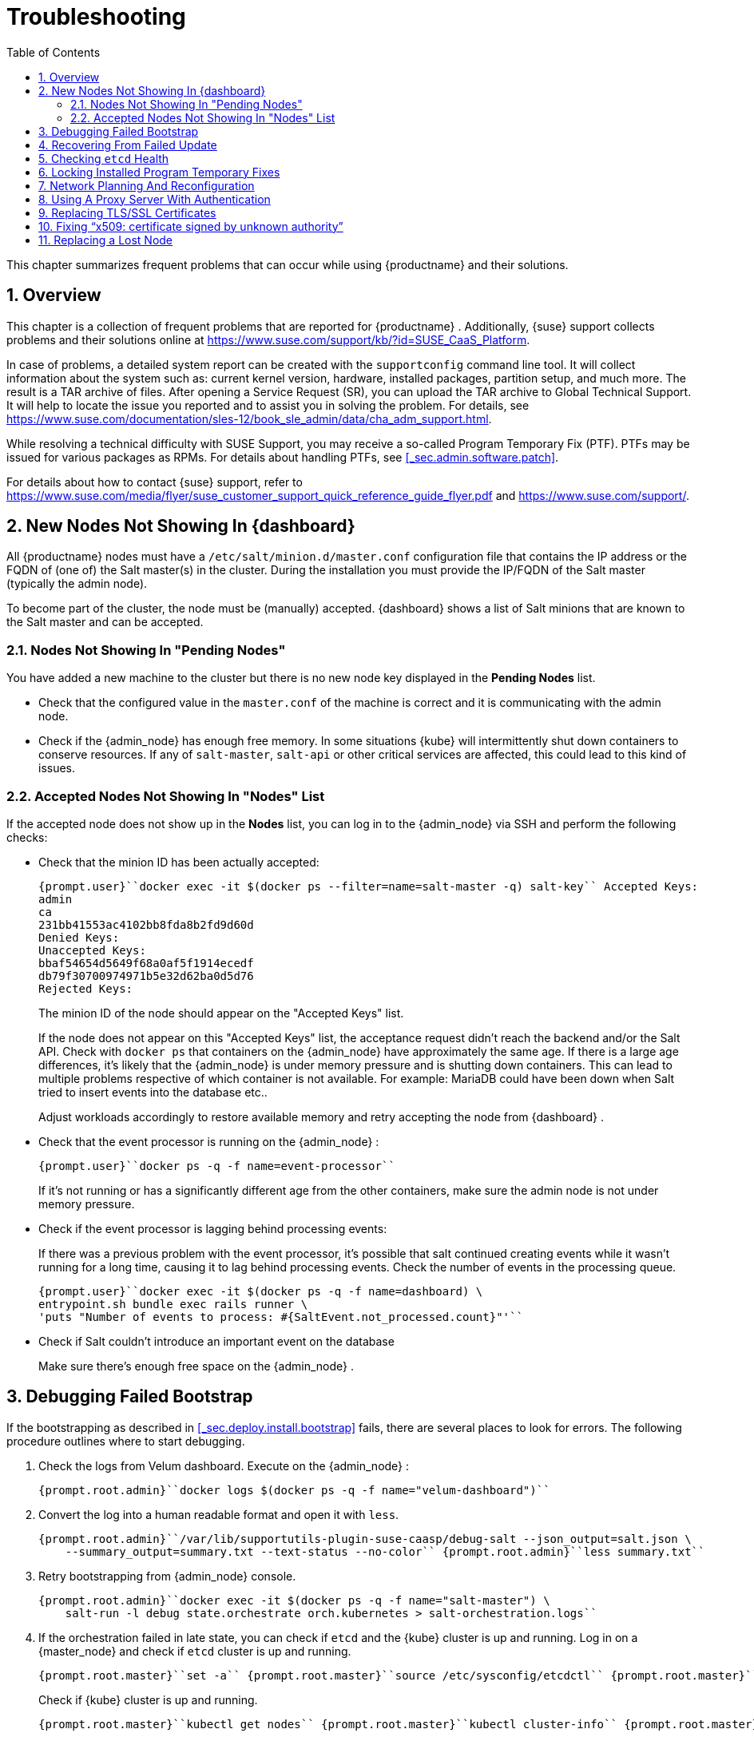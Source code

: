 [[_cha.admin.troubleshooting]]
= Troubleshooting
:doctype: book
:sectnums:
:toc: left
:icons: font
:experimental:
:sourcedir: .
:imagesdir: ./images

This chapter summarizes frequent problems that can occur while using {productname}
and their solutions.

[[_sec.admin.troubleshooting.overview]]
== Overview


This chapter is a collection of frequent problems that are reported for {productname}
.
Additionally, {suse}
support collects problems and their solutions online at https://www.suse.com/support/kb/?id=SUSE_CaaS_Platform.

In case of problems, a detailed system report can be created with the [command]``supportconfig`` command line tool.
It will collect information about the system such as: current kernel version, hardware, installed packages, partition setup, and much more.
The result is a TAR archive of files.
After opening a Service Request (SR), you can upload the TAR archive to Global Technical Support.
It will help to locate the issue you reported and to assist you in solving the problem.
For details, see https://www.suse.com/documentation/sles-12/book_sle_admin/data/cha_adm_support.html.

While resolving a technical difficulty with SUSE Support, you may receive a so-called Program Temporary Fix (PTF). PTFs may be issued for various packages as RPMs.
For details about handling PTFs, see <<_sec.admin.software.patch>>.

For details about how to contact {suse}
support, refer to https://www.suse.com/media/flyer/suse_customer_support_quick_reference_guide_flyer.pdf and https://www.suse.com/support/.

[[_sec.admin.troubleshooting.node_acceptance]]
== New Nodes Not Showing In {dashboard}


All {productname}
nodes must have a [path]``/etc/salt/minion.d/master.conf``
 configuration file that contains the IP address or the FQDN of (one of) the Salt master(s) in the cluster.
During the installation you must provide the IP/FQDN of the Salt master (typically the admin node).

To become part of the cluster, the node must be (manually) accepted. {dashboard}
shows a list of Salt minions that are known to the Salt master and can be accepted.

=== Nodes Not Showing In "Pending Nodes"


You have added a new machine to the cluster but there is no new node key displayed in the menu:Pending Nodes[]
 list.

* Check that the configured value in the [path]``master.conf`` of the machine is correct and it is communicating with the admin node.
* Check if the {admin_node} has enough free memory. In some situations {kube} will intermittently shut down containers to conserve resources. If any of ``salt-master``, `salt-api` or other critical services are affected, this could lead to this kind of issues.


=== Accepted Nodes Not Showing In "Nodes" List


If the accepted node does not show up in the menu:Nodes[]
list, you can log in to the {admin_node}
 via SSH and perform the following checks:

* Check that the minion ID has been actually accepted:
+

----
{prompt.user}``docker exec -it $(docker ps --filter=name=salt-master -q) salt-key`` Accepted Keys:
admin
ca
231bb41553ac4102bb8fda8b2fd9d60d
Denied Keys:
Unaccepted Keys:
bbaf54654d5649f68a0af5f1914ecedf
db79f30700974971b5e32d62ba0d5d76
Rejected Keys:
----
+
The minion ID of the node should appear on the "Accepted Keys" list.
+
If the node does not appear on this "Accepted Keys" list, the acceptance request didn't reach the backend and/or the Salt API.
Check with [command]``docker ps`` that containers on the {admin_node}
have approximately the same age.
If there is a large age differences, it's likely that the {admin_node}
is under memory pressure and is shutting down containers.
This can lead to multiple problems respective of which container is not available.
For example: MariaDB could have been down when Salt tried to insert events into the database etc..
+
Adjust workloads accordingly to restore available memory and retry accepting the node from {dashboard}
.
* Check that the event processor is running on the {admin_node} :
+

----
{prompt.user}``docker ps -q -f name=event-processor``
----
+
If it's not running or has a significantly different age from the other containers, make sure the admin node is not under memory pressure.
* Check if the event processor is lagging behind processing events:
+
If there was a previous problem with the event processor, it's possible that salt continued creating events while it wasn't running for a long time, causing it to lag behind processing events.
Check the number of events in the processing queue.
+

----
{prompt.user}``docker exec -it $(docker ps -q -f name=dashboard) \
entrypoint.sh bundle exec rails runner \
'puts "Number of events to process: #{SaltEvent.not_processed.count}"'``
----
* Check if Salt couldn't introduce an important event on the database
+
Make sure there's enough free space on the {admin_node}
.


[[_sec.admin.troubleshooting.failed_bootstrap]]
== Debugging Failed Bootstrap


If the bootstrapping as described in <<_sec.deploy.install.bootstrap>> fails, there are several places to look for errors.
The following procedure outlines where to start debugging.


. Check the logs from Velum dashboard. Execute on the {admin_node} :
+

----
{prompt.root.admin}``docker logs $(docker ps -q -f name="velum-dashboard")``
----
. Convert the log into a human readable format and open it with [command]``less``.
+

----
{prompt.root.admin}``/var/lib/supportutils-plugin-suse-caasp/debug-salt --json_output=salt.json \
    --summary_output=summary.txt --text-status --no-color`` {prompt.root.admin}``less summary.txt``
----
. Retry bootstrapping from {admin_node} console.
+

----
{prompt.root.admin}``docker exec -it $(docker ps -q -f name="salt-master") \
    salt-run -l debug state.orchestrate orch.kubernetes > salt-orchestration.logs``
----
. If the orchestration failed in late state, you can check if [command]``etcd`` and the {kube} cluster is up and running. Log in on a {master_node} and check if [command]``etcd`` cluster is up and running.
+

----
{prompt.root.master}``set -a`` {prompt.root.master}``source /etc/sysconfig/etcdctl`` {prompt.root.master}``export ETCDCTL_API=3`` {prompt.root.master}``etcdctl member list`` {prompt.root.master}``etcdctl endpoint health`` {prompt.root.master}``etcdctl endpoint status`` {prompt.root.master}``journalctl -u etcd``
----
+
Check if {kube}
cluster is up and running.
+

----
{prompt.root.master}``kubectl get nodes`` {prompt.root.master}``kubectl cluster-info`` {prompt.root.master}``journalctl -u kubelet`` {prompt.root.master}``journalctl -u kube-apiserver`` {prompt.root.master}``journalctl -u kube-scheduler`` {prompt.root.master}``journalctl -u kube-controller-manager``
----
. Collect all relevant logs with [command]``supportconfig`` on the {master_node} and {admin_node} .
+

----
{prompt.root.admin}``supportconfig`` {prompt.root.admin}``tar -xvjf /var/log/nts_*.tbz`` {prompt.root.admin}``cd nts*`` {prompt.root.admin}``cat etcd.txt kubernetes.txt salt-minion.txt``
----
+

----
{prompt.root.master}``supportconfig`` {prompt.root.master}``tar -xvjf /var/log/nts_*.tbz`` {prompt.root.master}``cd nts*`` {prompt.root.master}``cat etcd.txt kubernetes.txt salt-minion.txt``
----


[[_sec.admin.troubleshooting.failed_update]]
== Recovering From Failed Update


See <<_sec.admin.software.transactional_updates.recovering>>.

[[_sec.admin.troubleshooting.etcd]]
== Checking `etcd` Health


To work with [command]``etcdctl``, you have to pass parameters with paths to required certificates.

Use SSH to log into one of the cluster nodes, for example your first master.
The following command provides an example for using [command]``etcdctl``.

----
{prompt.root}``set -a`` {prompt.root}``source /etc/sysconfig/etcdctl`` {prompt.root}``export ETCDCTL_API=3`` {prompt.root}``etcdctl cluster-health``
----

[[_sec.admin.troubleshooting.velum_ptf]]
== Locking Installed Program Temporary Fixes


It can happen that [command]``zypper`` removes an installed _Program Temporary Fix_ (__PTF__) when updates are started with Velum.
To prevent this, execute the following procedure.

.Locks Disable Updates for Package
[IMPORTANT]
====
If a package is locked, it will no longer receive any updates until the lock is released with [command]``zypper rl``.
====


. Install the PTF manually.
+

----
{prompt.root}``transactional-update reboot pkg install PTF_FILE.rpm``
----
. As soon as the node has restarted, verify that the RPM is installed.
+

----
{prompt.root}``rpm -qa | grep PTF``
----
. Create a [command]``zypper`` lock for this RPM.
+

----
{prompt.root}``zypper al PTF_PACKAGE_NAME``
----
. Verify that the lock is created.
+

----
{prompt.root}``zypper ll``
----


[[_sec.admin.troubleshooting.network_planning]]
== Network Planning And Reconfiguration


It is not possible to reconfigure the used IP ranges of {productname}
once the deployment is complete.
Therefore, carefully plan for required IP ranges and future scenarios.

Additionally, keep the network requirements in mind, as stated in <<_sec.deploy.requirements.network>>.

[[_sec.admin.troubleshooting.proxy]]
== Using A Proxy Server With Authentication


If you need to register the {admin_node}
with {scc}
over a proxy server that requires authentication, it is not possible to specify the configuration in [path]``/etc/sysconfig/proxy``
.

For information about setting authentication credentials and connecting to {scc}
with [command]``SUSEConnect``, see <<_sec.configuration.suseconnect.proxy>>.

[[_sec.admin.troubleshooting.replace_certificates]]
== Replacing TLS/SSL Certificates


Sometimes certificates are not updated properly because they are outdated.
To replace outdated certificates, execute the following procedure.


. Use SSH  and log in on the {admin_node} .
. Move the expired certs out of the way.
+

----
{prompt.root.admin}``mv /etc/pki/{velum,ldap,salt-api}.crt /root``
----
. Generate new certificates.
+

----
{prompt.root.admin}``cd /etc/pki`` {prompt.root.admin}``/usr/share/caasp-container-manifests/gen-certs.sh``
----
+
.Generating Additional Certificates
TIP: To regenerate additional certificates, for example [path]``/etc/pki/kubectl-client-cert.crt``
, add an additional line at the end of the [command]``gen-certs.sh`` script:

----
{prompt.root.admin}``transactional-update shell``
transactional update # ``echo "gencert \"kubectl-client-cert\" \"kubectl-client-cert\" \
    \"\$all_hostnames\" \"\$(ip_addresses)\"" >>/usr/share/caasp-container-manifests/gen-certs.sh``
transactional update # ``/usr/share/caasp-container-manifests/gen-certs.sh``
transactional update # ``exit``
----
+

. Use SSH and log in on a {master_node} .
. Backup and delete the dex-tls secret.
+

----
{prompt.root.master}``kubectl -n kube-system get secret dex-tls -o yaml > /root/dex-tls`` {prompt.root.master}``kubectl -n kube-system delete secret dex-tls``
----
. On a master node, find and delete the Dex pods.
+
.This Step Breaks Authentication
IMPORTANT: Executing this step prevents new authentications requests from succeeding.
However, the static credentials located on the master nodes will continue to function.

The Dex pods will not restart by themselves until the dex-tls secret is recreated.
+


+

----
{prompt.root.master}``kubectl -n kube-system get pods | grep dex`` {prompt.root.master}``kubectl -n kube-system delete pods DEX_POD1 DEX_POD2 DEX_POD3``
----
. Manually run the salt orchestration on the {admin_node} . This may take some time.
+

----
{prompt.root.admin}``docker exec -it $(docker ps -q -f name="salt-master") \
    bash -c "salt-run state.orchestrate orch.kubernetes" 2&>1 > salt-run.log``
----
. Check the tail of [path]``salt-run.log`` to see if the orchestration succeeded.
+

----
{prompt.root.admin}``tail -n 50 salt-run.log``
----
. On a master node, validate the dex pods are running.
+

----
{prompt.root.master}``kubectl -n kube-system get pods | grep dex``
----
. If you are not able to log in into Velum, reboot the {admin_node} . Then test and validate that the cluster is still functional.


[[_sec.admin.troubleshooting.add_ca_cert]]
== Fixing "`x509: certificate signed by unknown authority`"


When interacting with {kube}
you can run into the situation where your existing configuration for the authentication has changed (cluster has been rebuild, certificates have been switched.)

In such a case you might see an error message in the output of your CLI tool.

----
x509: certificate signed by unknown authority
----


This message indicates that your current system does not know the Certificate Authority (CA) that signed the SSL certificates used for encrypting the communication to the cluster.
You then need to add or update the Root CA certificate in your local trust store.

For details about installing the root CA certificate, see <<_sec.admin.security.certs.installing_rootca>>.

[[_sec.admin.troubleshooting.lost_node]]
== Replacing a Lost Node


If your cluster loses a node, for example due to failed hardware, remove the node as explained in <<_sec.admin.nodes.remove>>.
Then add a new node as described in <<_sec.admin.nodes.add>>.
